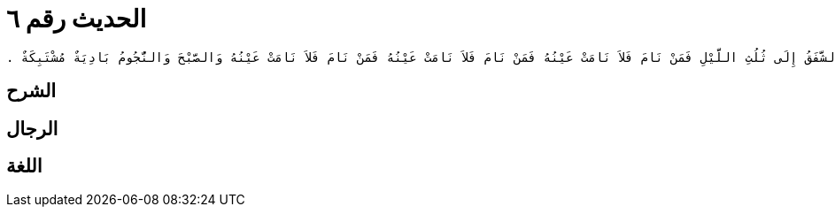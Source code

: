 
= الحديث رقم ٦

[quote.hadith]
----
وَحَدَّثَنِي عَنْ مَالِكٍ، عَنْ نَافِعٍ، مَوْلَى عَبْدِ اللَّهِ بْنِ عُمَرَ أَنَّ عُمَرَ بْنَ الْخَطَّابِ، كَتَبَ إِلَى عُمَّالِهِ إِنَّ أَهَمَّ أَمْرِكُمْ عِنْدِي الصَّلاَةُ فَمَنْ حَفِظَهَا وَحَافَظَ عَلَيْهَا حَفِظَ دِينَهُ وَمَنْ ضَيَّعَهَا فَهُوَ لِمَا سِوَاهَا أَضْيَعُ ‏.‏ ثُمَّ كَتَبَ أَنْ صَلُّوا الظُّهْرَ إِذَا كَانَ الْفَىْءُ ذِرَاعًا إِلَى أَنْ يَكُونَ ظِلُّ أَحَدِكُمْ مِثْلَهُ وَالْعَصْرَ وَالشَّمْسُ مُرْتَفِعَةٌ بَيْضَاءُ نَقِيَّةٌ قَدْرَ مَا يَسِيرُ الرَّاكِبُ فَرْسَخَيْنِ أَوْ ثَلاَثَةً قَبْلَ غُرُوبِ الشَّمْسِ وَالْمَغْرِبَ إِذَا غَرَبَتِ الشَّمْسُ وَالْعِشَاءَ إِذَا غَابَ الشَّفَقُ إِلَى ثُلُثِ اللَّيْلِ فَمَنْ نَامَ فَلاَ نَامَتْ عَيْنُهُ فَمَنْ نَامَ فَلاَ نَامَتْ عَيْنُهُ فَمَنْ نَامَ فَلاَ نَامَتْ عَيْنُهُ وَالصَّبْحَ وَالنُّجُومُ بَادِيَةٌ مُشْتَبِكَةٌ ‏.‏
----

== الشرح

== الرجال

== اللغة
    